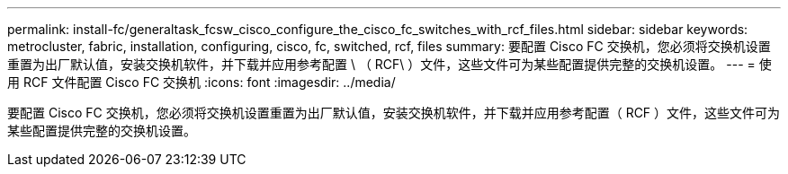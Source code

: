 ---
permalink: install-fc/generaltask_fcsw_cisco_configure_the_cisco_fc_switches_with_rcf_files.html 
sidebar: sidebar 
keywords: metrocluster, fabric, installation, configuring, cisco, fc, switched, rcf, files 
summary: 要配置 Cisco FC 交换机，您必须将交换机设置重置为出厂默认值，安装交换机软件，并下载并应用参考配置 \ （ RCF\ ）文件，这些文件可为某些配置提供完整的交换机设置。 
---
= 使用 RCF 文件配置 Cisco FC 交换机
:icons: font
:imagesdir: ../media/


[role="lead"]
要配置 Cisco FC 交换机，您必须将交换机设置重置为出厂默认值，安装交换机软件，并下载并应用参考配置（ RCF ）文件，这些文件可为某些配置提供完整的交换机设置。
